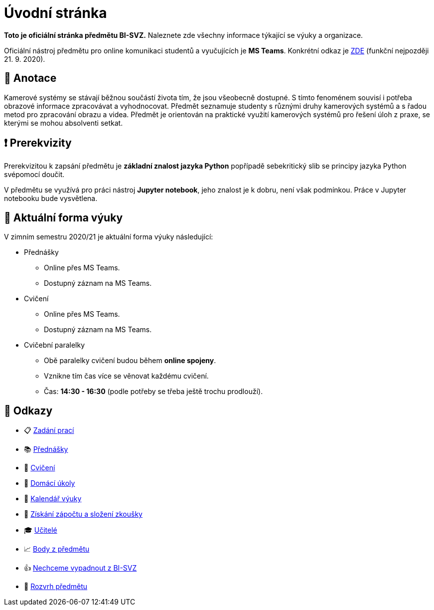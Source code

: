 = Úvodní stránka

*Toto je oficiální stránka předmětu BI-SVZ.* Naleznete zde všechny informace týkající se výuky a organizace.

Oficiální nástroj předmětu pro online komunikaci studentů a vyučujících je **MS Teams**. Konkrétní odkaz je https://teams.microsoft.com/l/team/19%3a3622ece2bb18465d836a376fb762db28%40thread.tacv2/conversations?groupId=163d4d97-a6e7-4288-b9f3-830b74d177a0&tenantId=f345c406-5268-43b0-b19f-5862fa6833f8[ZDE] (funkční nejpozději 21. 9. 2020).


== 🔖 Anotace

Kamerové systémy se stávají běžnou součástí života tím, že jsou všeobecně dostupné. S tímto fenoménem souvisí i potřeba obrazové informace zpracovávat a vyhodnocovat. Předmět seznamuje studenty s různými druhy kamerových systémů a s řadou metod pro zpracování obrazu a videa. Předmět je orientován na praktické využití kamerových systémů pro řešení úloh z praxe, se kterými se mohou absolventi setkat.


== ❗ Prerekvizity

Prerekvizitou k zapsání předmětu je *základní znalost jazyka Python* popřípadě sebekritický slib se principy jazyka Python svépomocí doučit. 

V předmětu se využívá pro práci nástroj *Jupyter notebook*, jeho znalost je k dobru, není však podmínkou. Práce v Jupyter notebooku bude vysvětlena.


== 🦠 Aktuální forma výuky

V zimním semestru 2020/21 je aktuální forma výuky následující:

* Přednášky
** Online přes MS Teams.
** Dostupný záznam na MS Teams.
* Cvičení
** Online přes MS Teams.
** Dostupný záznam na MS Teams.
* Cvičební paralelky
** Obě paralelky cvičení budou během *online spojeny*.
** Vznikne tím čas více se věnovat každému cvičení.
** Čas: *14:30 - 16:30* (podle potřeby se třeba ještě trochu prodlouží).


== 🔗 Odkazy

* 📋 https://tiny.cc/improlab_zadani_praci[Zadání prací]
* 📚 xref:lectures/index#[Přednášky]
* 📙 xref:tutorials/index#[Cvičení]
* 📑 xref:homeworks/index#[Domácí úkoly]
* 📅 xref:calendar#[Kalendář výuky]
* 🤸 xref:classification/index#[Získání zápočtu a složení zkoušky]
* 🎓 xref:teachers/index#[Učitelé]
* 📈 https://grades.fit.cvut.cz/[Body z předmětu]
* 👍 https://www.facebook.com/groups/219262205443063/[Nechceme vypadnout z BI-SVZ]
* 📆 https://timetable.fit.cvut.cz/new/courses/BI-SVZ[Rozvrh předmětu]

